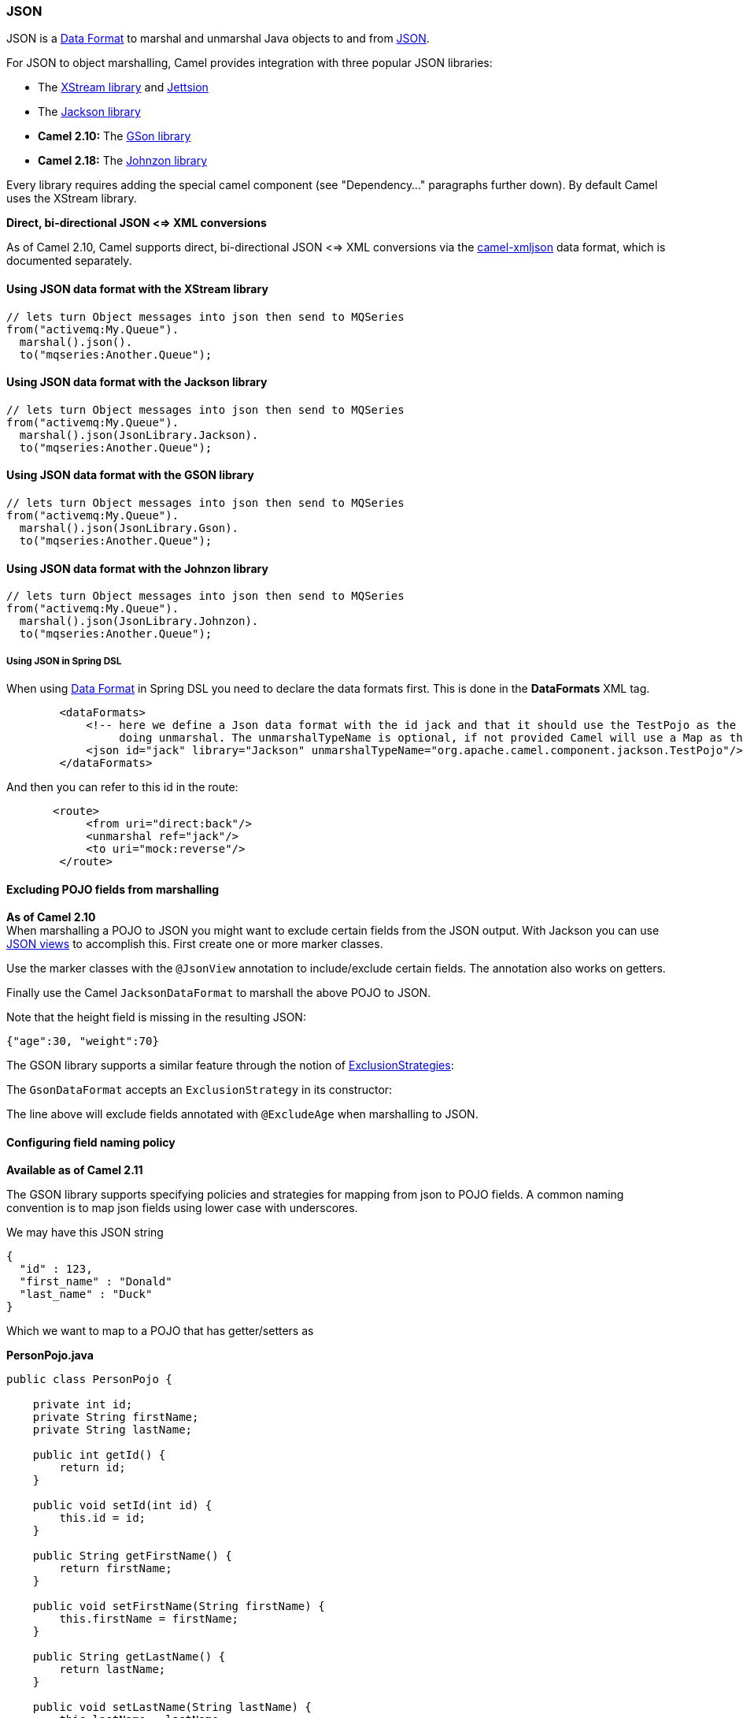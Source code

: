 [[JSON-JSON]]
JSON
~~~~

JSON is a link:data-format.html[Data Format] to marshal and unmarshal
Java objects to and from http://www.json.org/[JSON].

For JSON to object marshalling, Camel provides integration with three
popular JSON libraries:

* The http://xstream.codehaus.org/[XStream library] and
http://jettison.codehaus.org/[Jettsion]
* The https://github.com/FasterXML/jackson[Jackson library]
* *Camel 2.10:* The http://code.google.com/p/google-gson/[GSon library]
* *Camel 2.18:* The http://johnzon.apache.org/[Johnzon library]

Every library requires adding the special camel component (see
"Dependency..." paragraphs further down). By default Camel uses the
XStream library.


*Direct, bi-directional JSON <=> XML conversions*

As of Camel 2.10, Camel supports direct, bi-directional JSON <=> XML
conversions via the <<xmljson-dataformat,camel-xmljson>> data format, which
is documented separately.

[[JSON-UsingJSONdataformatwiththeXStreamlibrary]]
Using JSON data format with the XStream library
^^^^^^^^^^^^^^^^^^^^^^^^^^^^^^^^^^^^^^^^^^^^^^^

[source,java]
------------------------------------------------------------
// lets turn Object messages into json then send to MQSeries
from("activemq:My.Queue").
  marshal().json().
  to("mqseries:Another.Queue");
------------------------------------------------------------

[[JSON-UsingJSONdataformatwiththeJacksonlibrary]]
Using JSON data format with the Jackson library
^^^^^^^^^^^^^^^^^^^^^^^^^^^^^^^^^^^^^^^^^^^^^^^

[source,java]
------------------------------------------------------------
// lets turn Object messages into json then send to MQSeries
from("activemq:My.Queue").
  marshal().json(JsonLibrary.Jackson).
  to("mqseries:Another.Queue");
------------------------------------------------------------

[[JSON-UsingJSONdataformatwiththeGSONlibrary]]
Using JSON data format with the GSON library
^^^^^^^^^^^^^^^^^^^^^^^^^^^^^^^^^^^^^^^^^^^^

[source,java]
------------------------------------------------------------
// lets turn Object messages into json then send to MQSeries
from("activemq:My.Queue").
  marshal().json(JsonLibrary.Gson).
  to("mqseries:Another.Queue");
------------------------------------------------------------

[[JSON-UsingJSONdataformatwiththeJohnzonlibrary]]
Using JSON data format with the Johnzon library
^^^^^^^^^^^^^^^^^^^^^^^^^^^^^^^^^^^^^^^^^^^^^^^

[source,java]
------------------------------------------------------------
// lets turn Object messages into json then send to MQSeries
from("activemq:My.Queue").
  marshal().json(JsonLibrary.Johnzon).
  to("mqseries:Another.Queue");
------------------------------------------------------------

[[JSON-UsingJSONinSpringDSL]]
Using JSON in Spring DSL
++++++++++++++++++++++++

When using link:data-format.html[Data Format] in Spring DSL you need to
declare the data formats first. This is done in the *DataFormats* XML
tag.

[source,xml]
------------------------------------------------------------------------------------------------------------------------------
        <dataFormats>
            <!-- here we define a Json data format with the id jack and that it should use the TestPojo as the class type when
                 doing unmarshal. The unmarshalTypeName is optional, if not provided Camel will use a Map as the type -->
            <json id="jack" library="Jackson" unmarshalTypeName="org.apache.camel.component.jackson.TestPojo"/>
        </dataFormats>
------------------------------------------------------------------------------------------------------------------------------

And then you can refer to this id in the route:

[source,xml]
-------------------------------------
       <route>
            <from uri="direct:back"/>
            <unmarshal ref="jack"/>
            <to uri="mock:reverse"/>
        </route>
-------------------------------------

[[JSON-ExcludingPOJOfieldsfrommarshalling]]
Excluding POJO fields from marshalling
^^^^^^^^^^^^^^^^^^^^^^^^^^^^^^^^^^^^^^

*As of Camel 2.10* +
 When marshalling a POJO to JSON you might want to exclude certain
fields from the JSON output. With Jackson you can use
http://wiki.fasterxml.com/JacksonJsonViews[JSON views] to accomplish
this. First create one or more marker classes.

Use the marker classes with the `@JsonView` annotation to
include/exclude certain fields. The annotation also works on getters.

Finally use the Camel `JacksonDataFormat` to marshall the above POJO to
JSON.

Note that the height field is missing in the resulting JSON:

[source,java]
-----------------------
{"age":30, "weight":70}
-----------------------

The GSON library supports a similar feature through the notion of
http://google-gson.googlecode.com/svn/trunk/gson/docs/javadocs/com/google/gson/ExclusionStrategy.html[ExclusionStrategies]:

The `GsonDataFormat` accepts an `ExclusionStrategy` in its constructor:

The line above will exclude fields annotated with `@ExcludeAge` when
marshalling to JSON.

[[JSON-Configuringfieldnamingpolicy]]
Configuring field naming policy
^^^^^^^^^^^^^^^^^^^^^^^^^^^^^^^

*Available as of Camel 2.11*

The GSON library supports specifying policies and strategies for mapping
from json to POJO fields. A common naming convention is to map json
fields using lower case with underscores.

We may have this JSON string

[source,java]
-------------------------
{
  "id" : 123,
  "first_name" : "Donald"
  "last_name" : "Duck"
}
-------------------------

Which we want to map to a POJO that has getter/setters as

*PersonPojo.java*

[source,java]
------------------------------------------------
public class PersonPojo {

    private int id;
    private String firstName;
    private String lastName;

    public int getId() {
        return id;
    }

    public void setId(int id) {
        this.id = id;
    }

    public String getFirstName() {
        return firstName;
    }

    public void setFirstName(String firstName) {
        this.firstName = firstName;
    }

    public String getLastName() {
        return lastName;
    }

    public void setLastName(String lastName) {
        this.lastName = lastName;
    }
}
------------------------------------------------

Then we can configure the
`org.apache.camel.component.gson.GsonDataFormat` in a Spring XML files
as shown below. Notice we use `fieldNamingPolicy` property to set the
field mapping. This property is an enum from GSon
`com.google.gson.FieldNamingPolicy` which has a number of pre defined
mappings. If you need full control you can use the property
`FieldNamingStrategy` and implement a custom
`com.google.gson.FieldNamingStrategy` where you can control the mapping.

*Configuring GsonDataFromat in Spring XML file*

[source,xml]
-------------------------------------------------------------------------------------------------
    <!-- define the gson data format, where we configure the data format using the properties -->
    <bean id="gson" class="org.apache.camel.component.gson.GsonDataFormat">
        <!-- we want to unmarshal to person pojo -->
        <property name="unmarshalType" value="org.apache.camel.component.gson.PersonPojo"/>
        <!-- we want to map fields to use lower case and underscores -->
        <property name="fieldNamingPolicy" value="LOWER_CASE_WITH_UNDERSCORES"/>
    </bean>
-------------------------------------------------------------------------------------------------

And use it in Camel routes by referring to its bean id as shown:

*Using gson from Camel Routes*

[source,xml]
---------------------------------------------------------------
   <camelContext xmlns="http://camel.apache.org/schema/spring">

        <route>
            <from uri="direct:inPojo"/>
            <marshal ref="gson"/>
        </route>

        <route>
            <from uri="direct:backPojo"/>
            <unmarshal ref="gson"/>
        </route>

    </camelContext>
---------------------------------------------------------------

[[JSON-IncludeExcludefieldsusingthejsonViewattributewithJacksonDataFormat]]
Include/Exclude fields using the `jsonView` attribute with  `JacksonDataFormat`
^^^^^^^^^^^^^^^^^^^^^^^^^^^^^^^^^^^^^^^^^^^^^^^^^^^^^^^^^^^^^^^^^^^^^^^^^^^^^^

*Available as of Camel 2.12*

As an example of using this attribute you can instead of:

[source,java]
---------------------------------------------------------------------------------------------
JacksonDataFormat ageViewFormat = new JacksonDataFormat(TestPojoView.class, Views.Age.class);
from("direct:inPojoAgeView").
  marshal(ageViewFormat);
---------------------------------------------------------------------------------------------

Directly specify your http://wiki.fasterxml.com/JacksonJsonViews[JSON
view] inside the Java DSL as:

[source,java]
------------------------------------------------------
from("direct:inPojoAgeView").
  marshal().json(TestPojoView.class, Views.Age.class);
------------------------------------------------------

And the same in XML DSL:

[source,xml]
---------------------------------------------------------------------------------------------------------------------------------------------------------
<from uri="direct:inPojoAgeView"/>
  <marshal>
    <json library="Jackson" unmarshalTypeName="org.apache.camel.component.jackson.TestPojoView" jsonView="org.apache.camel.component.jackson.Views$Age"/>
  </marshal>
---------------------------------------------------------------------------------------------------------------------------------------------------------

[[JSON-SettingserializationincludeoptionforJacksonmarshal]]
Setting serialization include option for Jackson marshal
^^^^^^^^^^^^^^^^^^^^^^^^^^^^^^^^^^^^^^^^^^^^^^^^^^^^^^^^

*Available as of Camel 2.13.3/2.14*

If you want to marshal a pojo to JSON, and the pojo has some fields with
null values. And you want to skip these null values, then you need to
set either an annotation on the pojo, 

[source,java]
------------------------------
@JsonInclude(Include.NON_NULL)
public class MyPojo {
   ...
}
------------------------------

But this requires you to include that annotation in your pojo source
code. You can also configure the Camel JsonDataFormat to set the include
option, as shown below:

[source,java]
---------------------------------------------------
JacksonDataFormat format = new JacksonDataFormat();
format.setInclude("NON_NULL");
---------------------------------------------------

Or from XML DSL you configure this as

[source,java]
------------------------------------------------------------
    <dataFormats>
      <json id="json" library="Jackson" include="NOT_NULL"/>
    </dataFormats>
------------------------------------------------------------

[[JSON-UnmarshallingfromjsontoPOJOwithdynamicclassname]]
Unmarshalling from json to POJO with dynamic class name
^^^^^^^^^^^^^^^^^^^^^^^^^^^^^^^^^^^^^^^^^^^^^^^^^^^^^^^

*Available as of Camel 2.14*

If you use jackson to unmarshal json to POJO, then you can now specify a
header in the message that indicate which class name to unmarshal to. +
The header has key `CamelJacksonUnmarshalType` if that header is present
in the message, then Jackson will use that as FQN for the POJO class to
unmarshal the json payload as. Notice that behavior is enabled out of
the box from Camel 2.14 onwards. 

 For JMS end users there is the JMSType header from the JMS spec that
indicates that also. To enable support for JMSType you would need to
turn that on, on the jackson data format as shown:

[source,java]
---------------------------------------------------
JacksonDataFormat format = new JacksonDataFormat();
format.setAllowJmsType(true);
---------------------------------------------------

Or from XML DSL you configure this as

[source,java]
-------------------------------------------------------------
    <dataFormats>
      <json id="json" library="Jackson" allowJmsType="true"/>
    </dataFormats>
-------------------------------------------------------------

[[JSON-UnmarshallingfromjsontoListMaporListpojo]]
Unmarshalling from json to List<Map> or List<pojo>
^^^^^^^^^^^^^^^^^^^^^^^^^^^^^^^^^^^^^^^^^^^^^^^^^^

*Available as of Camel 2.14*

If you are using Jackson to unmarshal json to a list of map/pojo, you
can now specify this by setting `useList="true"` or use
the `org.apache.camel.component.jackson.ListJacksonDataFormat`. For
example with Java you can do as shown below:

[source,java]
-------------------------------------------------------
JacksonDataFormat format = new ListJacksonDataFormat();
// or
JacksonDataFormat format = new JacksonDataFormat();
format.useList();
// and you can specify the pojo class type also
format.setUnmarshalType(MyPojo.class);
-------------------------------------------------------

And if you use XML DSL then you configure to use list using `useList`
attribute as shown below:

[source,java]
--------------------------------------------------------
    <dataFormats>
      <json id="json" library="Jackson" useList="true"/>
    </dataFormats>
--------------------------------------------------------

And you can specify the pojo type also

[source,java]
-------------------------------------------------------------------------------------------
    <dataFormats>
      <json id="json" library="Jackson" useList="true" unmarshalTypeName="com.foo.MyPojo"/>
    </dataFormats>
-------------------------------------------------------------------------------------------

[[JSON-UsingcustomJacksonObjectMapper]]
Using custom Jackson ObjectMapper
^^^^^^^^^^^^^^^^^^^^^^^^^^^^^^^^^

*Available as of Camel 2.17*

You can use custom Jackson ObjectMapper instance, can be configured as
shown below.

[source,java]
-----------------------------------------------------------------
    <dataFormats>
      <json id="json" library="Jackson" objectMapper="myMapper"/>
    </dataFormats>
-----------------------------------------------------------------

Where myMapper is the id of the custom instance that Camel will lookup
in the link:registry.html[Registry]

[[JSON-UsingcustomJacksonmodules]]
Using custom Jackson modules
^^^^^^^^^^^^^^^^^^^^^^^^^^^^

*Available as of Camel 2.15*

You can use custom Jackson modules by specifying the class names of
those using the moduleClassNames option as shown below.

[source,java]
-----------------------------------------------------------------------------------------------------------------------------------------------------
    <dataFormats>
      <json id="json" library="Jackson" useList="true" unmarshalTypeName="com.foo.MyPojo" moduleClassNames="com.foo.MyModule,com.foo.MyOtherModule"/>
    </dataFormats>
-----------------------------------------------------------------------------------------------------------------------------------------------------

When using moduleClassNames then the custom jackson modules are not
configured, by created using default constructor and used as-is. If a
custom module needs any custom configuration, then an instance of the
module can be created and configured, and then use modulesRefs to refer
to the module as shown below:

[source,java]
------------------------------------------------------------------------------------------------------------------------
    <bean id="myJacksonModule" class="com.foo.MyModule">
      ... // configure the module as you want
    </bean>
 
    <dataFormats>
      <json id="json" library="Jackson" useList="true" unmarshalTypeName="com.foo.MyPojo" moduleRefs="myJacksonModule"/>
    </dataFormats>
------------------------------------------------------------------------------------------------------------------------

 Multiple modules can be specified separated by comma, such as
moduleRefs="myJacksonModule,myOtherModule"

[[JSON-EnablingordisablefeaturesusingJackson]]
Enabling or disable features using Jackson
^^^^^^^^^^^^^^^^^^^^^^^^^^^^^^^^^^^^^^^^^^

*Available as of Camel 2.15*

Jackson has a number of features you can enable or disable, which its
ObjectMapper uses. For example to disable failing on unknown properties
when marshalling, you can configure this using the disableFeatures:

[source,java]
-------------------------------------------------------------------------------------------------------------------------
 <dataFormats>
      <json id="json" library="Jackson" unmarshalTypeName="com.foo.MyPojo" disableFeatures="FAIL_ON_UNKNOWN_PROPERTIES"/>
 </dataFormats>
-------------------------------------------------------------------------------------------------------------------------

You can disable multiple features by separating the values using comma.
The values for the features must be the name of the enums from Jackson
from the following enum classes

* com.fasterxml.jackson.databind.SerializationFeature
* com.fasterxml.jackson.databind.DeserializationFeature
* com.fasterxml.jackson.databind.MapperFeature

To enable a feature use the enableFeatures options instead.

From Java code you can use the type safe methods from camel-jackson
module:

[source,java]
----------------------------------------------------------------------
JacksonDataFormat df = new JacksonDataFormat(MyPojo.class);
df.disableFeature(DeserializationFeature.FAIL_ON_UNKNOWN_PROPERTIES);
df.disableFeature(DeserializationFeature.FAIL_ON_NULL_FOR_PRIMITIVES);
----------------------------------------------------------------------

[[JSON-ConvertingMapstoPOJOusingJackson]]
Converting Maps to POJO using Jackson
^^^^^^^^^^^^^^^^^^^^^^^^^^^^^^^^^^^^^

Available since *Camel 2.16*. Jackson `ObjectMapper` can be used to
convert maps to POJO objects. Jackson component comes with the data
converter that can be used to convert `java.util.Map` instance to
non-String, non-primitive and non-Number objects.

[source,java]
----------------------------------------------------------------
Map<String, Object> invoiceData = new HashMap<String, Object>();
invoiceData.put("netValue", 500);
producerTemplate.sendBody("direct:mapToInvoice", invoiceData);
...
// Later in the processor
Invoice invoice = exchange.getIn().getBody(Invoice.class);
----------------------------------------------------------------

If there is a single `ObjectMapper` instance available in the Camel
registry, it will used by the converter to perform the conversion.
Otherwise the default mapper will be used.  

[[JSON-FormattedJSONmarshalling-pretty-printing]]
Formatted JSON marshalling (pretty-printing)
^^^^^^^^^^^^^^^^^^^^^^^^^^^^^^^^^^^^^^^^^^^^

*Available as of Camel 2.16*

Using the `prettyPrint` option one can output a well formatted JSON
while marshalling:

[source,java]
---------------------------------------------------------------
 <dataFormats>
      <json id="xstream" prettyPrint="true"/>
      <json id="jackson" prettyPrint="true" library="Jackson"/>
      <json id="gson" prettyPrint="true" library="Gson"/>
 </dataFormats>
---------------------------------------------------------------

And in Java DSL:

[source,java]
------------------------------------------------------------------
from("direct:inPretty").marshal().json(true);
 
from("direct:inPretty").marshal().json(JsonLibrary.Jackson, true);
 
from("direct:inPretty").marshal().json(JsonLibrary.Gson, true);
------------------------------------------------------------------

Please note that as of Camel 2.16 there’re 5 different overloaded
`json()` DSL methods which support the `prettyPrint` option in
combination with other settings for `JsonLibrary`, `unmarshalType`,
`jsonView` etc. 

[[JSON]]

[[JSON-IntegratingJacksonwithCamelsTypeConverters]]
Integrating Jackson with Camel's TypeConverters
^^^^^^^^^^^^^^^^^^^^^^^^^^^^^^^^^^^^^^^^^^^^^^^

[[JSON.1]]

*Available as of Camel 2.17*

The `camel-jackson` module allows to integrate Jackson as
a link:type-converter.html[Type Converter] in the Camel registry. This
works in similar ways that `camel-jaxb` integrates with the type
converter as well. However `camel-jackson` must be explicit enabled,
which is done by setting some options on the `CamelContext` properties,
as shown below:

[source,java]
-----------------------------------------------------------------------------------------------------------------------
// enable Jackson json type converter
getContext().getProperties().put("CamelJacksonEnableTypeConverter", "true");
// allow Jackson json to convert to pojo types also (by default jackson only converts to String and other simple types)
getContext().getProperties().put("CamelJacksonTypeConverterToPojo", "true");
-----------------------------------------------------------------------------------------------------------------------

The `camel-jackson` type converter integrates with JAXB which means you
can annotate POJO class with JAXB annotations that Jackson can
leverage. 

[[JSON-DependenciesforXStream]]
Dependencies for XStream
^^^^^^^^^^^^^^^^^^^^^^^^

To use JSON in your camel routes you need to add the a dependency on
*camel-xstream* which implements this data format.

If you use maven you could just add the following to your pom.xml,
substituting the version number for the latest & greatest release (see
link:download.html[the download page for the latest versions]).

[source,xml]
----------------------------------------
<dependency>
  <groupId>org.apache.camel</groupId>
  <artifactId>camel-xstream</artifactId>
  <version>x.x.x</version>
</dependency>
----------------------------------------

[[JSON-DependenciesforJackson]]
Dependencies for Jackson
^^^^^^^^^^^^^^^^^^^^^^^^

To use JSON in your camel routes you need to add the a dependency on
*camel-jackson* which implements this data format.

If you use maven you could just add the following to your pom.xml,
substituting the version number for the latest & greatest release (see
link:download.html[the download page for the latest versions]).

[source,xml]
----------------------------------------
<dependency>
  <groupId>org.apache.camel</groupId>
  <artifactId>camel-jackson</artifactId>
  <version>x.x.x</version>
</dependency>
----------------------------------------

[[JSON-DependenciesforGSON]]
Dependencies for GSON
^^^^^^^^^^^^^^^^^^^^^

To use JSON in your camel routes you need to add the a dependency on
*camel-gson* which implements this data format.

If you use maven you could just add the following to your pom.xml,
substituting the version number for the latest & greatest release (see
link:download.html[the download page for the latest versions]).

[source,xml]
-------------------------------------
<dependency>
  <groupId>org.apache.camel</groupId>
  <artifactId>camel-gson</artifactId>
  <version>x.x.x</version>
</dependency>
-------------------------------------

[[JSON-DependenciesforJohnzon]]
Dependencies for Johnzon
^^^^^^^^^^^^^^^^^^^^^^^^

To use JSON in your camel routes you need to add the a dependency on
*camel-johnzon* which implements this data format.

If you use maven you could just add the following to your pom.xml,
substituting the version number for the latest & greatest release (see
link:download.html[the download page for the latest versions]).

[source,xml]
-------------------------------------
<dependency>
  <groupId>org.apache.camel</groupId>
  <artifactId>camel-johnzon</artifactId>
  <version>x.x.x</version>
</dependency>
-------------------------------------
